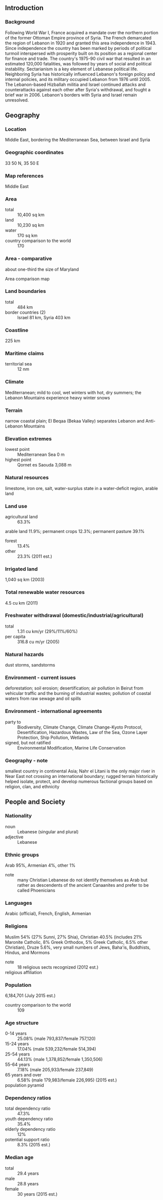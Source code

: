 ** Introduction
*** Background
Following World War I, France acquired a mandate over the northern portion of the former Ottoman Empire province of Syria. The French demarcated the region of Lebanon in 1920 and granted this area independence in 1943. Since independence the country has been marked by periods of political turmoil interspersed with prosperity built on its position as a regional center for finance and trade. The country's 1975-90 civil war that resulted in an estimated 120,000 fatalities, was followed by years of social and political instability. Sectarianism is a key element of Lebanese political life. Neighboring Syria has historically influenced Lebanon's foreign policy and internal policies, and its military occupied Lebanon from 1976 until 2005. The Lebanon-based Hizballah militia and Israel continued attacks and counterattacks against each other after Syria's withdrawal, and fought a brief war in 2006. Lebanon's borders with Syria and Israel remain unresolved.
** Geography
*** Location
Middle East, bordering the Mediterranean Sea, between Israel and Syria
*** Geographic coordinates
33 50 N, 35 50 E
*** Map references
Middle East
*** Area
- total :: 10,400 sq km
- land :: 10,230 sq km
- water :: 170 sq km
- country comparison to the world :: 170
*** Area - comparative
about one-third the size of Maryland
- Area comparison map ::  
*** Land boundaries
- total :: 484 km
- border countries (2) :: Israel 81 km, Syria 403 km
*** Coastline
225 km
*** Maritime claims
- territorial sea :: 12 nm
*** Climate
Mediterranean; mild to cool, wet winters with hot, dry summers; the Lebanon Mountains experience heavy winter snows
*** Terrain
narrow coastal plain; El Beqaa (Bekaa Valley) separates Lebanon and Anti-Lebanon Mountains
*** Elevation extremes
- lowest point :: Mediterranean Sea 0 m
- highest point :: Qornet es Saouda 3,088 m
*** Natural resources
limestone, iron ore, salt, water-surplus state in a water-deficit region, arable land
*** Land use
- agricultural land :: 63.3%
arable land 11.9%; permanent crops 12.3%; permanent pasture 39.1%
- forest :: 13.4%
- other :: 23.3% (2011 est.)
*** Irrigated land
1,040 sq km (2003)
*** Total renewable water resources
4.5 cu km (2011)
*** Freshwater withdrawal (domestic/industrial/agricultural)
- total :: 1.31  cu km/yr (29%/11%/60%)
- per capita :: 316.8  cu m/yr (2005)
*** Natural hazards
dust storms, sandstorms
*** Environment - current issues
deforestation; soil erosion; desertification; air pollution in Beirut from vehicular traffic and the burning of industrial wastes; pollution of coastal waters from raw sewage and oil spills
*** Environment - international agreements
- party to :: Biodiversity, Climate Change, Climate Change-Kyoto Protocol, Desertification, Hazardous Wastes, Law of the Sea, Ozone Layer Protection, Ship Pollution, Wetlands
- signed, but not ratified :: Environmental Modification, Marine Life Conservation
*** Geography - note
smallest country in continental Asia; Nahr el Litani is the only major river in Near East not crossing an international boundary; rugged terrain historically helped isolate, protect, and develop numerous factional groups based on religion, clan, and ethnicity
** People and Society
*** Nationality
- noun :: Lebanese (singular and plural)
- adjective :: Lebanese
*** Ethnic groups
Arab 95%, Armenian 4%, other 1%
- note :: many Christian Lebanese do not identify themselves as Arab but rather as descendents of the ancient Canaanites and prefer to be called Phoenicians
*** Languages
Arabic (official), French, English, Armenian
*** Religions
Muslim 54% (27% Sunni, 27% Shia), Christian 40.5% (includes 21% Maronite Catholic, 8% Greek Orthodox, 5% Greek Catholic, 6.5% other Christian), Druze 5.6%, very small numbers of Jews, Baha'is, Buddhists, Hindus, and Mormons
- note :: 18 religious sects recognized (2012 est.)
- religious affiliation ::  
*** Population
6,184,701 (July 2015 est.)
- country comparison to the world :: 109
*** Age structure
- 0-14 years :: 25.08% (male 793,837/female 757,120)
- 15-24 years :: 17.04% (male 539,232/female 514,394)
- 25-54 years :: 44.13% (male 1,378,852/female 1,350,506)
- 55-64 years :: 7.18% (male 205,933/female 237,849)
- 65 years and over :: 6.58% (male 179,983/female 226,995) (2015 est.)
- population pyramid ::  
*** Dependency ratios
- total dependency ratio :: 47.3%
- youth dependency ratio :: 35.4%
- elderly dependency ratio :: 12%
- potential support ratio :: 8.3% (2015 est.)
*** Median age
- total :: 29.4 years
- male :: 28.8 years
- female :: 30 years (2015 est.)
*** Population growth rate
0.86% (2015 est.)
- country comparison to the world :: 128
*** Birth rate
14.59 births/1,000 population (2015 est.)
- country comparison to the world :: 133
*** Death rate
4.88 deaths/1,000 population (2015 est.)
- country comparison to the world :: 191
*** Net migration rate
-1.1 migrant(s)/1,000 population (2015 est.)
- country comparison to the world :: 150
*** Urbanization
- urban population :: 87.8% of total population (2015)
- rate of urbanization :: 3.18% annual rate of change (2010-15 est.)
*** Major urban areas - population
BEIRUT (capital) 2.226 million (2015)
*** Sex ratio
- at birth :: 1.05 male(s)/female
- 0-14 years :: 1.05 male(s)/female
- 15-24 years :: 1.05 male(s)/female
- 25-54 years :: 1.02 male(s)/female
- 55-64 years :: 0.87 male(s)/female
- 65 years and over :: 0.79 male(s)/female
- total population :: 1 male(s)/female (2015 est.)
*** Infant mortality rate
- total :: 7.76 deaths/1,000 live births
- male :: 8.18 deaths/1,000 live births
- female :: 7.32 deaths/1,000 live births (2015 est.)
- country comparison to the world :: 155
*** Life expectancy at birth
- total population :: 77.4 years
- male :: 76.18 years
- female :: 78.69 years (2015 est.)
- country comparison to the world :: 70
*** Total fertility rate
1.73 children born/woman (2015 est.)
- country comparison to the world :: 169
*** Health expenditures
7.2% of GDP (2013)
- country comparison to the world :: 73
*** Physicians density
3.2 physicians/1,000 population (2011)
*** Hospital bed density
3.5 beds/1,000 population (2012)
*** Drinking water source
- improved :: 
urban: 99% of population
rural: 99% of population
total: 99% of population
- unimproved :: 
urban: 1% of population
rural: 1% of population
total: 1% of population (2015 est.)
*** Sanitation facility access
- improved :: 
urban: 80.7% of population
rural: 80.7% of population
total: 80.7% of population
- unimproved :: 
urban: 19.3% of population
rural: 19.3% of population
total: 19.3% of population (2015 est.)
*** HIV/AIDS - adult prevalence rate
0.06% (2014 est.)
- country comparison to the world :: 116
*** HIV/AIDS - people living with HIV/AIDS
1,800 (2014 est.)
- country comparison to the world :: 117
*** HIV/AIDS - deaths
less than 100 (2014 est.)
- country comparison to the world :: 117
*** Obesity - adult prevalence rate
30.8% (2014)
- country comparison to the world :: 40
*** Education expenditures
2.6% of GDP (2012)
- country comparison to the world :: 162
*** Literacy
- definition :: age 15 and over can read and write
- total population :: 93.9%
- male :: 96%
- female :: 91.8% (2015 est.)
*** School life expectancy (primary to tertiary education)
- total :: 14 years
- male :: 14 years
- female :: 14 years (2013)
*** Child labor - children ages 5-14
- total number :: 54,387
- percentage :: 7% (2000 est.)
*** Unemployment, youth ages 15-24
- total :: 16.8%
- male :: 14.6%
- female :: 22.3% (2009 est.)
- country comparison to the world :: 71
** Government
*** Country name
- conventional long form :: Lebanese Republic
- conventional short form :: Lebanon
- local long form :: Al Jumhuriyah al Lubnaniyah
- local short form :: Lubnan
- former :: Greater Lebanon
*** Government type
republic
*** Capital
- name :: Beirut
- geographic coordinates :: 33 52 N, 35 30 E
- time difference :: UTC+2 (7 hours ahead of Washington, DC, during Standard Time)
- daylight saving time :: +1hr, begins last Sunday in March; ends last Sunday in October
*** Administrative divisions
6 governorates (mohafazat, singular - mohafazah); Beqaa, Beyrouth (Beirut), Liban-Nord, Liban-Sud, Mont-Liban, Nabatiye
- note :: two new governorates - Aakkar and Baalbek-Hermel - have been legislated but not yet implemented
*** Independence
22 November 1943 (from League of Nations mandate under French administration)
*** National holiday
Independence Day, 22 November (1943)
*** Constitution
drafted 15 May 1926, adopted 23 May 1926; amended several times, last in 2004 (2015)
*** Legal system
mixed legal system of civil law based on the French civil code, Ottoman legal tradition, and religious laws covering personal status, marriage, divorce, and other family relations of the Jewish, Islamic, and Christian communities
*** International law organization participation
has not submitted an ICJ jurisdiction declaration; non-party state to the ICCt
*** Citizenship
- birthright citizenship :: 
- dual citizenship recognized :: yes
- residency requirement for naturalization :: 
*** Suffrage
21 years of age; compulsory for all males; authorized for women at age 21 with elementary education; excludes military personnel
*** Executive branch
- chief of state :: President (vacant); note - President Michel SULAYMAN's term expired on 25 May 2014; the prime minister and his cabinet are temporarily assuming the duties of the president; as of mid-2015, the National Assembly had failed to elect a president
- head of government :: Prime Minister Tamam SALAM (since 6 April 2013); Deputy Prime Minister Samir MOQBIL (since 7 July 2011)
- cabinet :: Cabinet chosen by the prime minister in consultation with the president and National Assembly
- elections/appointments :: president indirectly elected by the National Assembly for a 6-year term (eligible for non-consecutive terms); first round of election held on 23 April 2014 (next to be held in 2020); prime minister and deputy prime minister appointed by the president in consultation with the National Assembly
- election results :: NA; note - the April 2014 parliamentary vote failed to meet the required two-thirds majority vote threshold; subsequent voting from April 2014 through October 2015 also failed to meet a quorum or was postponed
*** Legislative branch
- description :: unicameral National Assembly or Majlis al-Nuwab in Arabic or Assemblee Nationale in French (128 seats; members directly elected in multi-seat constituencies by majority vote; members serve 4-year terms); note - seats are apportioned among the Christian and Muslim denominations
- elections :: last held on 7 June 2009 (next delayed until 16 November 2014)
- election results :: percent of vote by group - March 8 Coalition 54.7%, March 14 Coalition 45.3%; seats by group - March 14 Coalition 71; March 8 Coalition 57; seats by party following 16 July 2012 byelection held to fill one seat - March 14 Coalition 72, March 8 Coalition 56
*** Judicial branch
- highest court(s) :: Court of Cassation or Supreme Court (organized into 4 divisions, each with a presiding judge and 2 associate judges); Constitutional Council (consists of 10 members)
- judge selection and term of office :: Court of Cassation judges appointed by Supreme Judicial Council, headed by the chief justice, and includes other judicial officials; judge tenure NA; Constitutional Council members appointed - 5 by the Council of Ministers and 5 by parliament; members serve 5-year terms
- subordinate courts :: Courts of Appeal; Courts of First Instance; specialized tribunals, religious courts; military courts
*** Political parties and leaders
- 14 March Coalition :: 
Democratic Left [Ilyas ATALLAH]
Democratic Renewal Movement [Nassib LAHUD]
Future Movement Bloc [Sa'ad al-HARIRI]
Kataeb Party [Amine GEMAYEL]
Lebanese Forces [Samir JA'JA]
Tripoli Independent Bloc

- 8 March Coalition :: 
Development and Resistance Bloc [Nabih BERRI, leader of Amal Movement]
Free Patriotic Movement [Michel AWN]
Loyalty to the Resistance Bloc [Mohammad RA'AD] (includes Hizballah [Hassan NASRALLAH])
Nasserite Popular Movement [Usama SAAD]
Popular Bloc [Elias SKAFF]
Syrian Ba'th Party [Sayez SHUKR]
Syrian Social Nationalist Party [Ali QANSO]
Tashnaq [Hovig MEKHITIRIAN]

- Independent :: 
Democratic Gathering Bloc [Walid JUNBLATT, leader of Progressive Socialist Party]
Metn Bloc [Michel MURR]
*** Political pressure groups and leaders
Maronite Church [Patriarch Bishara al-Ra'i]
- note :: most sects retain militias and a number of militant groups operate in Palestinian refugee camps
*** International organization participation
ABEDA, AFESD, AMF, CAEU, FAO, G-24, G-77, IAEA, IBRD, ICAO, ICC (national committees), ICRM, IDA, IDB, IFAD, IFC, IFRCS, ILO, IMF, IMO, IMSO, Interpol, IOC, IPU, ISO, ITSO, ITU, LAS, MIGA, NAM, OAS (observer), OIC, OIF, OPCW, PCA, UN, UNCTAD, UNESCO, UNHCR, UNIDO, UNRWA, UNWTO, UPU, WCO, WFTU (NGOs), WHO, WIPO, WMO, WTO (observer)
*** Diplomatic representation in the US
- chief of mission :: Ambassador Antoine CHEDID (since 4 June 2008)
- chancery :: 2560 28th Street NW, Washington, DC 20008
- telephone :: [1] (202) 939-6300
- FAX :: [1] (202) 939-6324
- consulate(s) general :: Detroit, New York, Los Angeles
*** Diplomatic representation from the US
- chief of mission :: Ambassador David HALE (since 6 September 2013)
- embassy :: Awkar, Lebanon (Awkar facing the Municipality)
- mailing address :: P. O. Box 70-840, Antelias, Lebanon; from US: US Embassy Beirut, 6070 Beirut Place, Washington, DC 20521-6070
- telephone :: [961] (4) 542600, 543600
- FAX :: [961] (4) 544136
*** Flag description
three horizontal bands consisting of red (top), white (middle, double width), and red (bottom) with a green cedar tree centered in the white band; the red bands symbolize blood shed for liberation, the white band denotes peace, the snow of the mountains, and purity; the green cedar tree is the symbol of Lebanon and represents eternity, steadiness, happiness, and prosperity
*** National symbol(s)
cedar tree; national colors: red, white, green
*** National anthem
- name :: "Kulluna lil-watan" (All Of Us, For Our Country!)
- lyrics/music :: Rachid NAKHLE/Wadih SABRA
- note :: adopted 1927; chosen following a nationwide competition

** Economy
*** Economy - overview
Lebanon has a free-market economy and a strong laissez-faire commercial tradition. The government does not restrict foreign investment; however, the investment climate suffers from red tape, corruption, arbitrary licensing decisions, complex customs procedures, high taxes, tariffs, and fees, archaic legislation, and weak intellectual property rights. The Lebanese economy is service-oriented; main growth sectors include banking and tourism. The 1975-90 civil war seriously damaged Lebanon's economic infrastructure, cut national output by half, and derailed Lebanon's position as a Middle Eastern entrepot and banking hub. Following the civil war, Lebanon rebuilt much of its war-torn physical and financial infrastructure by borrowing heavily, mostly from domestic banks, which saddled the government with a huge debt burden. Pledges of economic and financial reforms made at separate international donor conferences during the 2000s have mostly gone unfulfilled, including those made during the Paris III Donor Conference in 2007, following the July 2006 war. Spillover from the Syrian conflict, including the influx of more than 1 million Syrian refugees, has increased internal tension and slowed economic growth to the 1-2% range in 2011-13, after four years of averaging 8% growth. Syrian refugees have increased the labor supply, but pushed more Lebanese into unemployment. Chronic fiscal deficits have made Lebanon’s debt-to-GDP ratio the third highest in the world; most of the debt is held internally by Lebanese banks. Weak economic growth limits tax revenues, while the largest government expenditures remain debt servicing and transfers to the electricity sector. These limitations constrain other government spending and limit the government’s ability to invest in necessary infrastructure improvements, such as water, electricity, and transportation.
*** GDP (purchasing power parity)
$81.12 billion (2014 est.)
$79.53 billion (2013 est.)
$77.59 billion (2012 est.)
- note :: data are in 2014 US dollars
- country comparison to the world :: 88
*** GDP (official exchange rate)
$49.92 billion (2014 est.)
*** GDP - real growth rate
2.3% (2014 est.)
2.5% (2013 est.)
2.8% (2012 est.)
- country comparison to the world :: 138
*** GDP - per capita (PPP)
$18,000 (2014 est.)
$17,600 (2013 est.)
$17,200 (2012 est.)
- note :: data are in 2014 US dollars
- country comparison to the world :: 90
*** Gross national saving
-2.1% of GDP (2014 est.)
-2.6% of GDP (2013 est.)
-0.2% of GDP (2012 est.)
- country comparison to the world :: 136
*** GDP - composition, by end use
- household consumption :: 82.2%
- government consumption :: 14.8%
- investment in fixed capital :: 30.4%
- investment in inventories :: 1%
- exports of goods and services :: 15.5%
- imports of goods and services :: -43.9%
 (2014 est.)
*** GDP - composition, by sector of origin
- agriculture :: 6.3%
- industry :: 21.1%
- services :: 72.6% (2014 est.)
*** Agriculture - products
citrus, grapes, tomatoes, apples, vegetables, potatoes, olives, tobacco; sheep, goats
*** Industries
banking, tourism, food processing, wine, jewelry, cement, textiles, mineral and chemical products, wood and furniture products, oil refining, metal fabricating
*** Industrial production growth rate
4% (2014 est.)
- country comparison to the world :: 74
*** Labor force
1.481 million
- note :: does not include as many as 1 million foreign workers (2007 est.)
- country comparison to the world :: 132
*** Labor force - by occupation
- agriculture :: NA%
- industry :: NA%
- services :: NA%
*** Unemployment rate
NA%
*** Population below poverty line
28.6% (2004 est.)
*** Household income or consumption by percentage share
- lowest 10% :: NA%
- highest 10% :: NA%
*** Budget
- revenues :: $10.24 billion
- expenditures :: $14.89 billion (2014 est.)
*** Taxes and other revenues
21.6% of GDP (2014 est.)
- country comparison to the world :: 149
*** Budget surplus (+) or deficit (-)
-9.8% of GDP (2014 est.)
- country comparison to the world :: 201
*** Public debt
142.4% of GDP (2014 est.)
139.9% of GDP (2013 est.)
- note :: data cover central government debt, and exclude debt instruments issued (or owned) by government entities other than the treasury; the data include treasury debt held by foreign entities; the data include debt issued by subnational entities, as well as intra-governmental debt; intra-governmental debt consists of treasury borrowings from surpluses in the social funds, such as for retirement, medical care, and unemployment
- country comparison to the world :: 4
*** Fiscal year
calendar year
*** Inflation rate (consumer prices)
1.9% (2014 est.)
5.6% (2013 est.)
- country comparison to the world :: 96
*** Central bank discount rate
3.5% (31 December 2010)
10% (31 December 2009)
- country comparison to the world :: 103
*** Commercial bank prime lending rate
7.2% (31 December 2014 est.)
7.35% (31 December 2013 est.)
- country comparison to the world :: 121
*** Stock of narrow money
$5.12 billion (11 December 2014 est.)
$5.007 billion (11 December 2013 est.)
- country comparison to the world :: 99
*** Stock of broad money
$48.04 billion (11 December 2014 est.)
$45.25 billion (11 December 2013 est.)
- country comparison to the world :: 68
*** Stock of domestic credit
$87.04 billion (30 December 2014 est.)
$83.21 billion (31 December 2013 est.)
- country comparison to the world :: 57
*** Market value of publicly traded shares
$11.22 billion (30 December 2014 est.)
$10.55 billion (30 December 2013)
$10.42 billion (28 December 2012 est.)
- country comparison to the world :: 72
*** Current account balance
-$12.45 billion (2014 est.)
-$5.05 billion (2013 est.)
- country comparison to the world :: 163
*** Exports
$4.092 billion (2014 est.)
$4.93 billion (2013 est.)
- country comparison to the world :: 121
*** Exports - commodities
jewelry, base metals, chemicals, consumer goods, fruit and vegetables, tobacco, construction minerals, electric power machinery and switchgear, textile fibers, paper
*** Exports - partners
Saudi Arabia 10.8%, UAE 9.7%, Syria 8.7%, Iraq 7.6%, South Africa 7%, Switzerland 4% (2014)
*** Imports
$20.08 billion (2014 est.)
$20.28 billion (2013 est.)
- country comparison to the world :: 78
*** Imports - commodities
petroleum products, cars, medicinal products, clothing, meat and live animals, consumer goods, paper, textile fabrics, tobacco, electrical machinery and equipment, chemicals
*** Imports - partners
China 11.8%, Italy 7.7%, US 6.8%, France 6.2%, Germany 5.4%, Russia 4.5%, Greece 4.1% (2014)
*** Reserves of foreign exchange and gold
$49.43 billion (30 December 2014 est.)
$47.85 billion (31 December 2013 est.)
- country comparison to the world :: 40
*** Debt - external
$31.61 billion (30 December 2014 est.)
$31.56 billion (30 December 2013 est.)
- country comparison to the world :: 72
*** Stock of direct foreign investment - at home
$NA
*** Stock of direct foreign investment - abroad
$NA
*** Exchange rates
Lebanese pounds (LBP) per US dollar -
1,507.5 (2014 est.)
1,507.5 (2013 est.)
1,507.5 (2012 est.)
1,507.5 (2011 est.)
1,507.5 (2010 est.)
** Energy
*** Electricity - production
15.42 billion kWh (2011 est.)
- country comparison to the world :: 81
*** Electricity - consumption
14.4 billion kWh (2011 est.)
- country comparison to the world :: 80
*** Electricity - exports
0 kWh (2013 est.)
- country comparison to the world :: 161
*** Electricity - imports
840 million kWh (2011 est.)
- country comparison to the world :: 69
*** Electricity - installed generating capacity
2.313 million kW (2011 est.)
- country comparison to the world :: 101
*** Electricity - from fossil fuels
88.1% of total installed capacity (2011 est.)
- country comparison to the world :: 81
*** Electricity - from nuclear fuels
0% of total installed capacity (2011 est.)
- country comparison to the world :: 124
*** Electricity - from hydroelectric plants
11.9% of total installed capacity (2011 est.)
- country comparison to the world :: 112
*** Electricity - from other renewable sources
0% of total installed capacity (2011 est.)
- country comparison to the world :: 194
*** Crude oil - production
0 bbl/day (2013 est.)
- country comparison to the world :: 190
*** Crude oil - exports
0 bbl/day (2010 est.)
- country comparison to the world :: 142
*** Crude oil - imports
0 bbl/day (2010 est.)
- country comparison to the world :: 208
*** Crude oil - proved reserves
0 bbl (1 January 2014 est.)
- country comparison to the world :: 154
*** Refined petroleum products - production
0 bbl/day (2010 est.)
- country comparison to the world :: 162
*** Refined petroleum products - consumption
104,400 bbl/day (2013 est.)
- country comparison to the world :: 76
*** Refined petroleum products - exports
0 bbl/day (2010 est.)
- country comparison to the world :: 192
*** Refined petroleum products - imports
120,400 bbl/day (2010 est.)
- country comparison to the world :: 45
*** Natural gas - production
0 cu m (2012 est.)
- country comparison to the world :: 153
*** Natural gas - consumption
0 cu m (2012 est.)
- country comparison to the world :: 163
*** Natural gas - exports
0 cu m (2012 est.)
- country comparison to the world :: 130
*** Natural gas - imports
0 cu m (2012 est.)
- country comparison to the world :: 89
*** Natural gas - proved reserves
0 cu m (1 January 2014 est.)
- country comparison to the world :: 157
*** Carbon dioxide emissions from consumption of energy
16.44 million Mt (2012 est.)
- country comparison to the world :: 89
** Communications
*** Telephones - fixed lines
- total subscriptions :: 970,000
- subscriptions per 100 inhabitants :: 16 (2014 est.)
- country comparison to the world :: 77
*** Telephones - mobile cellular
- total :: 4.4 million
- subscriptions per 100 inhabitants :: 75 (2014 est.)
- country comparison to the world :: 125
*** Telephone system
- general assessment :: repair of the telecommunications system, severely damaged during the civil war, now complete
- domestic :: two mobile-cellular networks provide good service; combined fixed-line and mobile-cellular subscribership roughly 100 per 100 persons
- international :: country code - 961; submarine cable links to Cyprus, Egypt, and Syria; satellite earth stations - 2 Intelsat (1 Indian Ocean and 1 Atlantic Ocean); coaxial cable to Syria (2011)
*** Broadcast media
7 TV stations, 1 of which is state owned; more than 30 radio stations, 1 of which is state owned; satellite and cable TV services available; transmissions of at least 2 international broadcasters are accessible through partner stations (2007)
*** Radio broadcast stations
AM 20, FM 30 (plus about a dozen unlicensed stations operating), shortwave 4 (2009)
*** Television broadcast stations
12 (2009)
*** Internet country code
.lb
*** Internet users
- total :: 4 million
- percent of population :: 67.2% (2014 est.)
- country comparison to the world :: 76
** Transportation
*** Airports
8 (2013)
- country comparison to the world :: 161
*** Airports - with paved runways
- total :: 5
- over 3,047 m :: 1
- 2,438 to 3,047 m :: 2
- 1,524 to 2,437 m :: 1
- under 914 m :: 1 (2013)
*** Airports - with unpaved runways
- total :: 3
- 914 to 1,523 m :: 2
- under 914 m :: 
1 (2013)
*** Heliports
1 (2013)
*** Pipelines
gas 88 km (2013)
*** Railways
- total :: 401 km
- standard gauge :: 319 km 1.435-m gauge
- narrow gauge :: 82 km 1.050-m gauge
- note :: rail system unusable due to damage sustained from fighting in the 1980s and in 2006 (2008)
- country comparison to the world :: 117
*** Roadways
- total :: 6,970 km (includes 170 km of expressways) (2005)
- country comparison to the world :: 146
*** Merchant marine
- total :: 29
- by type :: bulk carrier 4, cargo 7, carrier 17, vehicle carrier 1
- foreign-owned :: 2 (Syria 2)
- registered in other countries :: 34 (Barbados 2, Cambodia 5, Comoros 2, Egypt 1, Georgia 1, Honduras 2, Liberia 1, Malta 6, Moldova 1, Panama 2, Saint Vincent and the Grenadines 2, Sierra Leone 2, Togo 6, unknown 1) (2010)
- country comparison to the world :: 85
*** Ports and terminals
- major seaport(s) :: Beirut, Tripoli
- container port(s) (TEUs) :: Beirut (1,034,249)
** Military
*** Military branches
Lebanese Armed Forces (LAF): Lebanese Army ((Al Jaysh al Lubnani) includes Lebanese Navy (Al Quwwat al Bahiriyya al Lubnaniya), Lebanese Air Force (Al Quwwat al Jawwiya al Lubnaniya)) (2013)
*** Military service age and obligation
17-30 years of age for voluntary military service; 18-24 years of age for officer candidates; no conscription (2013)
*** Manpower available for military service
- males age 16-49 :: 1,081,016
- females age 16-49 :: 1,115,349 (2010 est.)
*** Manpower fit for military service
- males age 16-49 :: 920,825
- females age 16-49 :: 941,806 (2010 est.)
*** Manpower reaching militarily significant age annually
- male :: 36,856
- female :: 35,121 (2010 est.)
*** Military expenditures
4.04% of GDP (2012)
4.06% of GDP (2011)
4.04% of GDP (2010)
- country comparison to the world :: 11
** Transnational Issues
*** Disputes - international
lacking a treaty or other documentation describing the boundary, portions of the Lebanon-Syria boundary are unclear with several sections in dispute; since 2000, Lebanon has claimed Shab'a Farms area in the Israeli-occupied Golan Heights; the roughly 2,000-strong UN Interim Force in Lebanon has been in place since 1978
*** Refugees and internally displaced persons
- refugees (country of origin) :: 449,957 (Palestinian refugees (UNRWA)); 5,986 (Iraq) (2014); 1,078,338 (Syria) (2015)
- IDPs :: 19,719 (2007 Lebanese security forces' destruction of Palestinian refugee camp) (2014)
- stateless persons :: undetermined (2014); note - tens of thousands of persons are stateless in Lebanon, including many Palestinian refugees and their descendants, Syrian Kurds denaturalilzed in Syria in 1962, children born to Lebanese women married to foreign or stateless men; most babies born to Syrian refugees, and Lebanese children whose births are unregistered
*** Trafficking in persons
- current situation :: Lebanon is a source, transit, and destination country for women and children subjected to forced labor and sex trafficking; Eastern European women and children are transported through Lebanon for sexual exploitation in other Middle Eastern countries; women from Sri Lanka, the Philippines, Ethiopia, Kenya, Bangladesh, Nepal, Madagascar, Democratic Republic of the Congo, Togo, Cameroon, and Nigeria are recruited by agencies to work in domestic service but are often subject to conditions indicative of forced labor, including the withholding of passports, nonpayment of wages, restricted movement, threats, and abuse; Lebanon’s artiste visa program enabling women to work as dancers for three months in the adult entertainment industry sustains a significant sex trade; anecdotal information indicates some Lebanese children are victims of forced labor, such as street begging and commercial sexual exploitation; Syrian refugee women and children in Lebanon are at increased risked of sex trafficking
- tier rating :: Tier 2 Watch List – Lebanon does not fully comply with the minimum standards for the elimination of trafficking; however, it is making significant efforts to do so; the government has a written plan that, if implemented, would constitute a significant effort toward meeting the minimum standards for eliminating human trafficking; in 2013, authorities conducted an increased number of investigations of human trafficking and prosecuted and convicted some trafficking offenders; the government identified and referred some trafficking victims to NGO-run safe houses but did not directly fund protective services; Lebanon’s sponsorship system and the withholding of passports continued to put domestic workers at risk of exploitation (2014)
*** Illicit drugs
cannabis cultivation dramatically reduced to 2,500 hectares in 2002 despite continued significant cannabis consumption; opium poppy cultivation minimal; small amounts of Latin American cocaine and Southwest Asian heroin transit country on way to European markets and for Middle Eastern consumption; money laundering of drug proceeds fuels concern that extremists are benefiting from drug trafficking